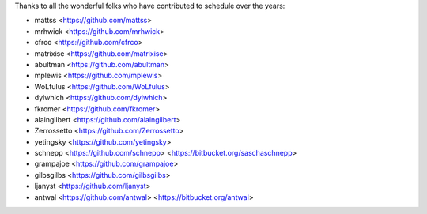 Thanks to all the wonderful folks who have contributed to schedule over the years:

- mattss <https://github.com/mattss>
- mrhwick <https://github.com/mrhwick>
- cfrco <https://github.com/cfrco>
- matrixise <https://github.com/matrixise>
- abultman <https://github.com/abultman>
- mplewis <https://github.com/mplewis>
- WoLfulus <https://github.com/WoLfulus>
- dylwhich <https://github.com/dylwhich>
- fkromer <https://github.com/fkromer>
- alaingilbert <https://github.com/alaingilbert>
- Zerrossetto <https://github.com/Zerrossetto>
- yetingsky <https://github.com/yetingsky>
- schnepp <https://github.com/schnepp> <https://bitbucket.org/saschaschnepp>
- grampajoe <https://github.com/grampajoe>
- gilbsgilbs <https://github.com/gilbsgilbs>
- ljanyst <https://github.com/ljanyst>
- antwal <https://github.com/antwal> <https://bitbucket.org/antwal>

